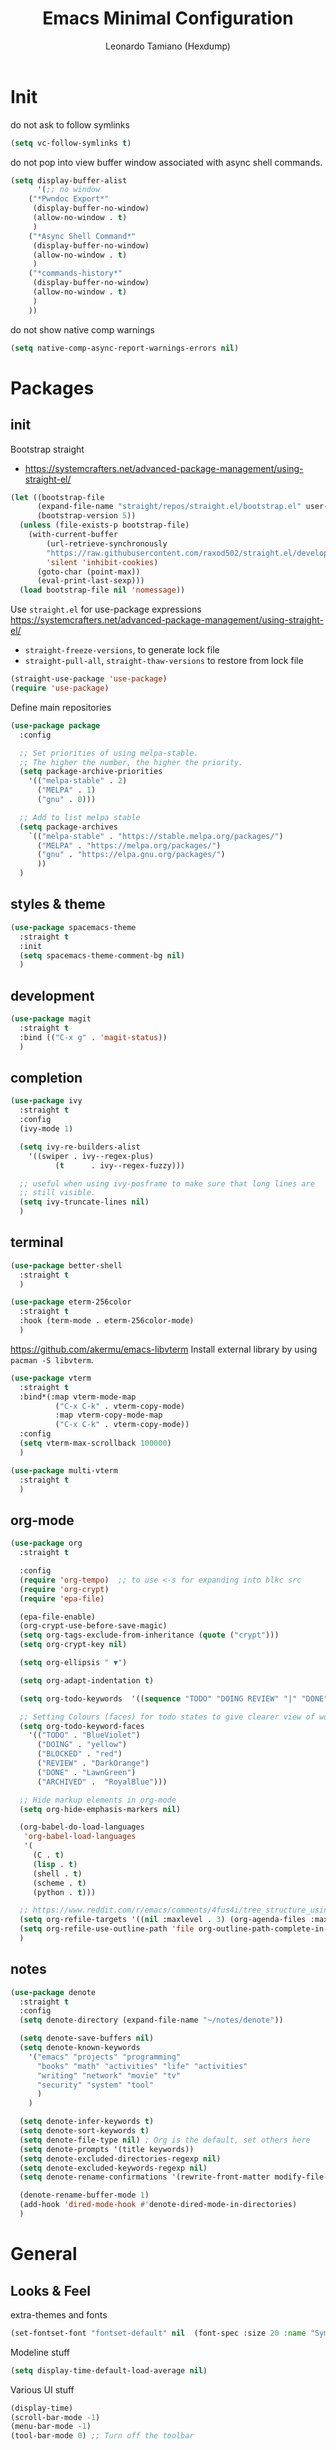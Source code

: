 #+TITLE: Emacs Minimal Configuration
#+AUTHOR: Leonardo Tamiano (Hexdump)
#+PROPERTY: header-args :tangle minimal.el

* Init
  do not ask to follow symlinks
#+begin_src emacs-lisp
(setq vc-follow-symlinks t)
#+end_src

  do not pop into view buffer window associated with async shell commands.
  #+begin_src emacs-lisp
(setq display-buffer-alist
      '(;; no window
	("*Pwndoc Export*"
	 (display-buffer-no-window)
	 (allow-no-window . t)
	 )
	("*Async Shell Command*"
	 (display-buffer-no-window)
	 (allow-no-window . t)
	 )
	("*commands-history*"
	 (display-buffer-no-window)
	 (allow-no-window . t)
	 )
	))
  #+end_src

  do not show native comp warnings
  #+begin_src emacs-lisp
(setq native-comp-async-report-warnings-errors nil)
  #+end_src  

* Packages
  
** init
  Bootstrap straight
  - https://systemcrafters.net/advanced-package-management/using-straight-el/  
  #+begin_src emacs-lisp
(let ((bootstrap-file
      (expand-file-name "straight/repos/straight.el/bootstrap.el" user-emacs-directory))
      (bootstrap-version 5))
  (unless (file-exists-p bootstrap-file)
    (with-current-buffer
        (url-retrieve-synchronously
        "https://raw.githubusercontent.com/raxod502/straight.el/develop/install.el"
        'silent 'inhibit-cookies)
      (goto-char (point-max))
      (eval-print-last-sexp)))
  (load bootstrap-file nil 'nomessage))
  #+end_src
  
  Use ~straight.el~ for use-package expressions
  https://systemcrafters.net/advanced-package-management/using-straight-el/
  
  - ~straight-freeze-versions~, to generate lock file
  - ~straight-pull-all~, ~straight-thaw-versions~ to restore from lock file
    
  #+begin_src emacs-lisp
(straight-use-package 'use-package)
(require 'use-package)
  #+end_src

  Define main repositories
  #+BEGIN_SRC emacs-lisp
(use-package package
  :config
  
  ;; Set priorities of using melpa-stable.
  ;; The higher the number, the higher the priority.
  (setq package-archive-priorities
	'(("melpa-stable" . 2)
	  ("MELPA" . 1)
	  ("gnu" . 0)))

  ;; Add to list melpa stable
  (setq package-archives
	`(("melpa-stable" . "https://stable.melpa.org/packages/")
	  ("MELPA" . "https://melpa.org/packages/")
	  ("gnu" . "https://elpa.gnu.org/packages/")
	  ))
  )
  #+END_SRC
   
** styles & theme
   #+begin_src emacs-lisp
(use-package spacemacs-theme
  :straight t
  :init
  (setq spacemacs-theme-comment-bg nil)
  )
   #+end_src

** development
   #+begin_src emacs-lisp
(use-package magit
  :straight t
  :bind (("C-x g" . 'magit-status))
  )
   #+end_src
   
** completion
   #+begin_src emacs-lisp
(use-package ivy
  :straight t
  :config
  (ivy-mode 1)
  
  (setq ivy-re-builders-alist
	'((swiper . ivy--regex-plus)
          (t      . ivy--regex-fuzzy)))

  ;; useful when using ivy-posframe to make sure that long lines are
  ;; still visible.
  (setq ivy-truncate-lines nil)  
  )
   #+end_src
   
** terminal
   #+begin_src emacs-lisp
(use-package better-shell
  :straight t
  )
   #+end_src

   #+begin_src emacs-lisp
(use-package eterm-256color
  :straight t
  :hook (term-mode . eterm-256color-mode)
  ) 
   #+end_src

   https://github.com/akermu/emacs-libvterm    
   Install external library by using ~pacman -S libvterm~.    
    #+begin_src emacs-lisp
(use-package vterm
  :straight t
  :bind*(:map vterm-mode-map
	      ("C-x C-k" . vterm-copy-mode)
	      :map vterm-copy-mode-map
	      ("C-x C-k" . vterm-copy-mode))
  :config
  (setq vterm-max-scrollback 100000)
  )
    #+end_src
    
    #+begin_src emacs-lisp
(use-package multi-vterm
  :straight t
  )
    #+end_src
    
** org-mode
   #+BEGIN_SRC emacs-lisp
(use-package org
  :straight t

  :config
  (require 'org-tempo)  ;; to use <-s for expanding into blkc src
  (require 'org-crypt)
  (require 'epa-file)

  (epa-file-enable)  
  (org-crypt-use-before-save-magic)       
  (setq org-tags-exclude-from-inheritance (quote ("crypt")))
  (setq org-crypt-key nil)

  (setq org-ellipsis " ▼")
  
  (setq org-adapt-indentation t)

  (setq org-todo-keywords  '((sequence "TODO" "DOING REVIEW" "|" "DONE" "ARCHIVED")))

  ;; Setting Colours (faces) for todo states to give clearer view of work 
  (setq org-todo-keyword-faces
	'(("TODO" . "BlueViolet")
	  ("DOING" . "yellow")
	  ("BLOCKED" . "red")
	  ("REVIEW" . "DarkOrange")
	  ("DONE" . "LawnGreen")
	  ("ARCHIVED" .  "RoyalBlue")))

  ;; Hide markup elements in org-mode
  (setq org-hide-emphasis-markers nil)

  (org-babel-do-load-languages
   'org-babel-load-languages
   '(
     (C . t)
     (lisp . t)
     (shell . t)
     (scheme . t)
     (python . t)))

  ;; https://www.reddit.com/r/emacs/comments/4fus4i/tree_structure_using_capture_in_org_mode/
  (setq org-refile-targets '((nil :maxlevel . 3) (org-agenda-files :maxlevel . 3)))
  (setq org-refile-use-outline-path 'file org-outline-path-complete-in-steps nil)
  )
   #+END_SRC

** notes
   
   #+begin_src emacs-lisp
(use-package denote
  :straight t
  :config
  (setq denote-directory (expand-file-name "~/notes/denote"))
  
  (setq denote-save-buffers nil)
  (setq denote-known-keywords
	'("emacs" "projects" "programming"
	  "books" "math" "activities" "life" "activities"
	  "writing" "network" "movie" "tv"
	  "security" "system" "tool"
	  )
	)
  
  (setq denote-infer-keywords t)
  (setq denote-sort-keywords t)
  (setq denote-file-type nil) ; Org is the default, set others here
  (setq denote-prompts '(title keywords))
  (setq denote-excluded-directories-regexp nil)
  (setq denote-excluded-keywords-regexp nil)
  (setq denote-rename-confirmations '(rewrite-front-matter modify-file-name))

  (denote-rename-buffer-mode 1)
  (add-hook 'dired-mode-hook #'denote-dired-mode-in-directories)
  )
   #+end_src
   
* General

** Looks & Feel
  extra-themes and fonts
  #+begin_src emacs-lisp
(set-fontset-font "fontset-default" nil  (font-spec :size 20 :name "Symbola"))  
  #+end_src

  Modeline stuff
     #+begin_src emacs-lisp
(setq display-time-default-load-average nil)
     #+end_src 

  Various UI stuff
#+begin_src emacs-lisp
(display-time)
(scroll-bar-mode -1)
(menu-bar-mode -1)
(tool-bar-mode 0) ;; Turn off the toolbar
#+end_src

** Configuration
Set prefer coding system
#+begin_src emacs-lisp
(prefer-coding-system 'utf-8-unix)
#+end_src

Simple type 'y' for 'yes' and 'n' for 'no'.
#+begin_src emacs-lisp
(defalias 'yes-or-no-p 'y-or-n-p)
#+end_src

  #+begin_src emacs-lisp
(setq confirm-kill-processes nil)

;; Set global value for paragraph width
(setq-default fill-column 70)

;; Stop emacs from losing informations.
(setq undo-limit 20000000)
(setq undo-strong-limit 40000000)

;; Smooth scroll
(setq scroll-step 3)
(setq line-number-mode t)
(setq inhibit-startup-screen t)
(setq ring-bell-function (quote ignore))

;; add column number in the main bar
(column-number-mode)
(global-visual-line-mode)

(setq next-line-add-newlines nil)
(setq-default truncate-lines t)
(setq truncate-partial-width-windows nil)

;; split vertically when doing switch-to-buffer-other-window
;; source: https://superuser.com/questions/55466/how-can-i-change-switch-to-buffer-other-window-to-split-vertically-instead-of-ho
(setq split-width-threshold nil)
  #+end_src

  #+BEGIN_SRC emacs-lisp 
(eval-after-load "dired-aux"
  '(add-to-list 'dired-compress-file-suffixes 
		'("\\.zip\\'" ".zip" "unzip")))  

;; Set font to be used
(add-to-list 'default-frame-alist '(font . "Liberation Mono-11.5"))
(set-face-attribute 'default t :font "Liberation Mono-11.5")
  #+END_SRC
  
This is set to ~nil~ to make sure that when executing ~shell-command~
the output is always sent in the ~*Shell Output Buffer*~. 

NOTE: if put to ~nil~ then LSP won't show interactive menu when
opening new project.

  #+begin_src emacs-lisp
(setq resize-mini-windows 'grow-only)
  #+end_src

When using authentication, do not ask if I want to save credentials
to files such as ~.authinfo~. 
#+begin_src emacs-lisp
(setq auth-source-save-behavior nil)
#+end_src

Grep command, where
- ~H~ is for the filename
- ~n~ for line number
- ~null~ for concatenating filename to line
- ~r~ for making it recursive
#+begin_src emacs-lisp
(setq grep-command "grep --color=auto -nrH --null")
#+end_src

  use chromium for the browser
  #+begin_src emacs-lisp
(setq browse-url-browser-function 'browse-url-chromium)
  #+end_src

** Hooks
   This hook allows me to execute ~orb-babel~tangle~ when I'm editing my
   config file simply by saving it.   
   #+begin_src emacs-lisp
(setq env/dotemacs-path (expand-file-name "~/dotfiles/emacs/minimal.org"))

(add-hook 'org-mode-hook
	  (lambda ()
            (when (or (equal (buffer-file-name) env/dotemacs-path))
	      (add-hook 'after-save-hook
			(lambda ()
			  (org-babel-tangle)
			  (message "Dotfile tangled"))
			nil
			t			
			)
              )))
   #+end_src

    Show line number in the left side of the buffer in certain buffers
    #+begin_src emacs-lisp
(add-hook 'prog-mode-hook #'display-line-numbers-mode)
(add-hook 'conf-mode-hook #'display-line-numbers-mode)
    #+end_src

    Auto-update dired buffer
   #+begin_src emacs-lisp
(add-hook 'dired-mode-hook 'auto-revert-mode)
   #+end_src
  
   Compilation buffer should now interpet ANSI control sequences correctly
   #+begin_src emacs-lisp
(add-hook 'compilation-filter-hook 'colorize-compilation-buffer)
   #+end_src

  Functions to call after output is inserted into the buffer.
  Interpret OSC escape sequences in comint output.
   #+begin_src emacs-lisp
(add-hook 'comint-output-filter-functions #'comint-osc-process-output)
   #+end_src

** Indentation
   #+BEGIN_SRC emacs-lisp
;; nil value means 'do not set tabs, ever!'
(setq-default tab-stop-list nil)
(setq-default indent-tabs-mode nil)
(setq-default standard-indent 2)

(setq org-src-preserve-indentation 't)
   #+END_SRC
   
** Backups
   #+BEGIN_SRC emacs-lisp
(unless (file-exists-p "~/.emacs.d/.auto_saves/")
  (make-directory "~/.emacs.d/.auto_saves/")
  )

(setq make-backup-files nil
      auto-save-default t
      auto-save-timeout 1
      auto-save-interval 300
      auto-save-file-name-transforms '((".*" "~/.emacs.d/.auto_saves/" t))
      create-lockfiles nil)

;; Avoid "file name too long" when creating a copy of a file that is
;; too long by compusing the hash of its full path.
;;
;; Ref: https://emacs.stackexchange.com/questions/48301/spacemacs-and-file-name-too-long-error-on-auto-save
(advice-add 'make-auto-save-file-name :around
            #'my/shorten-auto-save-file-name)
(defun my/shorten-auto-save-file-name (&rest args)
  (let ((buffer-file-name
         (when buffer-file-name (sha1 buffer-file-name))))
    (apply args)))
   #+END_SRC

** Extensions
   Accepted file extensions and their appropriate modes.
   #+BEGIN_SRC emacs-lisp
(setq auto-mode-alist
      (append
       '(("\\.cpp$"    . c++-mode)
	 ("\\.hin$"    . c++-mode)
	 ("\\.cin$"    . c++-mode)
	 ("\\.inl$"    . c++-mode)
	 ("\\.rdc$"    . c++-mode)
	 ("\\.h$"      . c++-mode)
	 ("\\.c$"      . c++-mode)
	 ("\\.cc$"     . c++-mode)
	 ("\\.c8$"     . c++-mode)
	 ("\\.txt$"    . indented-text-mode)
	 ("\\.emacs$"  . emacs-lisp-mode)
	 ("\\.gen$"    . gen-mode)
	 ("\\.ms$"     . fundamental-mode)
	 ("\\.m$"      . objc-mode)
	 ("\\.mm$"     . objc-mode)
	 ("\\.asm$"    . asm86-mode)
	 ("\\.inc$"    . asm86-mode)
	 ("\\.ts"      . typescript-ts-mode)
	 ) auto-mode-alist))
   #+END_SRC

   All configuration files associated with conf-mode
   #+BEGIN_SRC emacs-lisp
(setq auto-mode-alist
      (append
       '((".offlineimaprc"   . conf-mode)
	 (".moc.conf"        . conf-mode)
	 ("github_blog.prf"  . conf-mode)
	 ("knwl_org.prf"     . conf-mode)
	 ("public_org.prf"   . conf-mode)
	 ("i3config"         . conf-mode)
	 (".i3blocks.conf"   . conf-mode)
	 (".compton.conf"    . conf-mode)
	 (".gitconfig"       . conf-mode)
	 ) auto-mode-alist))
   #+END_SRC

** Colors

   #+begin_src emacs-lisp
(setq fixme-modes '(c++-mode c-mode emacs-lisp-mode latex-mode scheme-mode python-mode))
(make-face 'font-lock-fixme-face)
(make-face 'font-lock-note-face)
(make-face 'font-lock-important-face)
(make-face 'font-lock-debug-face)
   #+end_src
   
   #+BEGIN_SRC emacs-lisp
(mapc (lambda (mode)
	(font-lock-add-keywords
	 mode
	 '(("\\<\\(TODO\\)" 1 'font-lock-fixme-face t)
	   ("\\<\\(DEBUG\\)" 1 'font-lock-debug-face t)
	   ("\\<\\(IMPORTANT\\)" 1 'font-lock-important-face t)
	   ("\\<\\(NOTE\\)" 1 'font-lock-note-face t))))
      fixme-modes)
   #+END_SRC

   #+begin_src emacs-lisp
(modify-face 'font-lock-fixme-face "Magenta" nil nil t nil t nil nil)
(modify-face 'font-lock-debug-face "DarkOrange" nil nil t nil t nil nil)
(modify-face 'font-lock-important-face "Red" nil nil t nil t nil nil)
(modify-face 'font-lock-note-face "DeepSkyBlue" nil nil t nil t nil nil)
   #+end_src
  
** Keybinds

   #+begin_src emacs-lisp
(global-set-key (kbd "C-c q") 'query-replace)
(global-set-key (kbd "C-c m") 'comment-region)
(global-set-key (kbd "C-c n") 'uncomment-region)
(global-set-key (kbd "C-x g") #'magit-status)
(global-set-key (kbd "C-c s") #'my/denote--find-note-by-title)
   #+end_src

* End
  load choosen theme
  #+begin_src emacs-lisp
(load-theme 'spacemacs-dark t)
  #+end_src

  Startup buffer with term  
  #+begin_src emacs-lisp
(setq env/terminal-path (replace-regexp-in-string "\n$" "" (shell-command-to-string "which bash")))

(unless (= (length env/terminal-path) 0)
  (multi-vterm)
  (setq display-line-numbers nil)
  )
  #+end_src  

